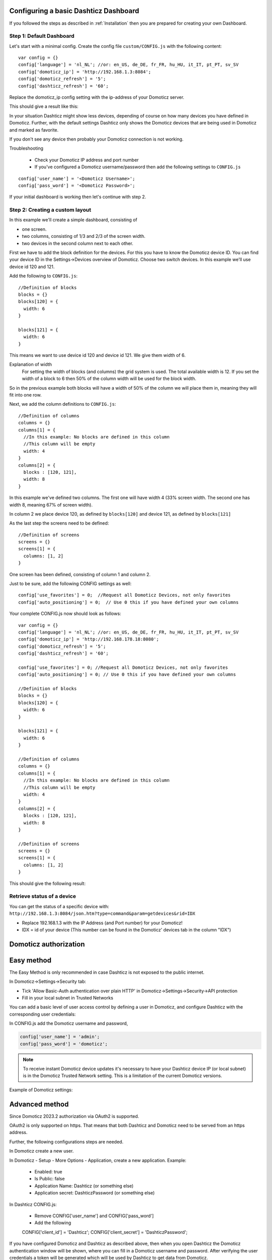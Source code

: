 .. _BasicDashboard :

Configuring a basic Dashticz Dashboard
--------------------------------------

If you followed the steps as described in :ref:`Installation` 
then you are prepared for creating your own Dashboard.

Step 1: Default Dashboard
^^^^^^^^^^^^^^^^^^^^^^^^^

Let's start with a minimal config. Create the config file ``custom/CONFIG.js``
with the following content::

    var config = {}
    config['language'] = 'nl_NL'; //or: en_US, de_DE, fr_FR, hu_HU, it_IT, pt_PT, sv_SV
    config['domoticz_ip'] = 'http://192.168.1.3:8084';
    config['domoticz_refresh'] = '5';
    config['dashticz_refresh'] = '60';

Replace the domoticz_ip config setting with the ip-address of your Domoticz server.

This should give a result like this:

.. image :: guide_step_1.png

In your situation Dashticz might show less devices, depending of course on how many devices you have defined in Domoticz.
Further, with the default settings Dashticz only shows the Domoticz devices that are being used in Domoticz and marked as favorite.

If you don't see any device then probably your Domoticz connection is not working. 

Troubleshooting

    * Check your Domoticz IP address and port number
    * If you've configured a Domoticz username/password then add the following settings to ``CONFIG.js``

::
    
    config['user_name'] = '<Domoticz Username>';
    config['pass_word'] = '<Domoticz Password>';

If your initial dashboard is working then let's continue with step 2.

Step 2: Creating a custom layout
^^^^^^^^^^^^^^^^^^^^^^^^^^^^^^^^

In this example we'll create a simple dashboard, consisting of

- one screen.
- two columns, consisting of 1/3 and 2/3 of the screen width.
- two devices in the second column next to each other.

First we have to add the block definition for the devices.
For this you have to know the Domoticz device ID. You can find your device ID in the Settings->Devices overview of Domoticz.
Choose two switch devices. In this example we'll use device id 120 and 121.


Add the following to ``CONFIG.js``::

    //Definition of blocks
    blocks = {}
    blocks[120] = {
      width: 6
    }

    blocks[121] = {
      width: 6
    }

This means we want to use device id 120 and device id 121. We give them width of 6.

Explanation of width
  For setting the width of blocks (and columns) the grid system is used.
  The total available width is 12. If you set the width of a block to 6
  then 50% of the column width will be used for the block width.

So in the previous example both blocks will have a width of 50% of the column we will place them in,
meaning they will fit into one row.

Next, we add the column definitions to ``CONFIG.js``::

    //Definition of columns
    columns = {}
    columns[1] = { 
      //In this example: No blocks are defined in this column
      //This column will be empty
      width: 4
    }
    columns[2] = {
      blocks : [120, 121],
      width: 8
    }

In this example we've defined two columns. The first one will have width 4 (33% screen width. The second one has width 8, meaning 67% of screen width).

In column 2 we place device 120, as defined by ``blocks[120]`` and device 121, as defined by ``blocks[121]``

As the last step the screens need to be defined::

  //Definition of screens
  screens = {}
  screens[1] = {
    columns: [1, 2]
  }

One screen has been defined, consisting of column 1 and column 2.


Just to be sure, add the following CONFIG settings as well::

  config['use_favorites'] = 0;  //Request all Domoticz Devices, not only favorites
  config['auto_positioning'] = 0;  // Use 0 this if you have defined your own columns

Your complete CONFIG.js now should look as follows::

  var config = {}
  config['language'] = 'nl_NL'; //or: en_US, de_DE, fr_FR, hu_HU, it_IT, pt_PT, sv_SV
  config['domoticz_ip'] = 'http://192.168.178.18:8080';
  config['domoticz_refresh'] = '5';
  config['dashticz_refresh'] = '60';

  config['use_favorites'] = 0; //Request all Domoticz Devices, not only favorites
  config['auto_positioning'] = 0; // Use 0 this if you have defined your own columns

  //Definition of blocks
  blocks = {}
  blocks[120] = {
    width: 6
  }

  blocks[121] = {
    width: 6
  }

  //Definition of columns
  columns = {}
  columns[1] = { 
    //In this example: No blocks are defined in this column
    //This column will be empty
    width: 4
  }
  columns[2] = {
    blocks : [120, 121],
    width: 8
  }

  //Definition of screens
  screens = {}
  screens[1] = {
    columns: [1, 2]
  }
  
This should give the following result:

.. image :: guide_step_2.png


Retrieve status of a device
^^^^^^^^^^^^^^^^^^^^^^^^^^^
You can get the status of a specific device with: ``http://192.168.1.3:8084/json.htm?type=command&param=getdevices&rid=IDX``

- Replace 192.168.1.3 with the IP Address (and Port number) for your Domoticz!
- IDX = id of your device (This number can be found in the Domoticz' devices tab in the column "IDX")

Domoticz authorization 
-----------------------

Easy method
--------------

The Easy Method is only recommended in case Dashticz is not exposed to the public internet.

In Domoticz->Settings->Security tab:

* Tick 'Allow Basic-Auth authentication over plain HTTP' in Domoticz->Settings->Security->API protection
* Fill in your local subnet in Trusted Networks

You can add a basic level of user access control by defining a user in Domoticz, and configure Dashticz with the corresponding user credentials:

In CONFIG.js add the Domoticz username and password,

.. code-block:: javascript

    config['user_name'] = 'admin';
    config['pass_word'] = 'domoticz';

.. note:: To receive instant Domoticz device updates it's necessary to have your Dashticz device IP (or local subnet) is in the Domoticz Trusted Network setting. This is a limitation of the current Domoticz versions.

Example of Domoticz settings:

.. image :: apiprotection2.jpg

.. _oauth2 :

Advanced method
------------------

Since Domoticz 2023.2 authorization via OAuth2 is supported.

OAuth2 is only supported on https. That means that both Dashticz and Domoticz need to be served from an https address.

Further, the following configurations steps are needed.

In Domoticz create a new user.

In Domoticz - Setup - More Options - Application, create a new application. Example:
  
  * Enabled: true
  * Is Public: false
  * Application Name: Dashticz (or something else)
  * Application secret: DashticzPassword (or something else)

In Dashticz CONFIG.js:

  * Remove CONFIG['user_name'] and CONFIG['pass_word']
  * Add the following

  CONFIG['client_id'] = 'Dashticz';
  CONFIG['client_secret'] = 'DashticzPassword';

If you have configured Domoticz and Dashticz as described above, then when you open Dashticz the Domoticz authentication window will be shown, where you can fill in a Domoticz username and password.
After verifying the user credentials a token will be generated which will be used by Dashticz to get data from Domoticz.

The advantage of the OAuth2 flow is that you don't have to provide user info in CONFIG.js.
(With the client_id and client_secret info only, it's not possible to retrieve data from Domoticz)




 
